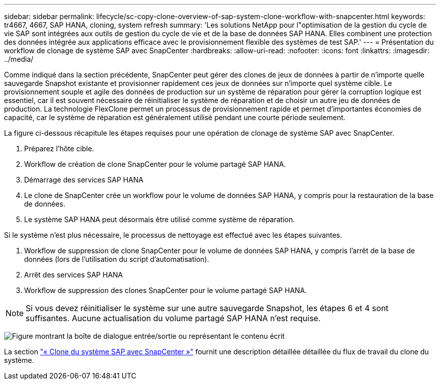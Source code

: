 ---
sidebar: sidebar 
permalink: lifecycle/sc-copy-clone-overview-of-sap-system-clone-workflow-with-snapcenter.html 
keywords: tr4667, 4667, SAP HANA, cloning, system refresh 
summary: 'Les solutions NetApp pour l"optimisation de la gestion du cycle de vie SAP sont intégrées aux outils de gestion du cycle de vie et de la base de données SAP HANA. Elles combinent une protection des données intégrée aux applications efficace avec le provisionnement flexible des systèmes de test SAP.' 
---
= Présentation du workflow de clonage de système SAP avec SnapCenter
:hardbreaks:
:allow-uri-read: 
:nofooter: 
:icons: font
:linkattrs: 
:imagesdir: ../media/


[role="lead"]
Comme indiqué dans la section précédente, SnapCenter peut gérer des clones de jeux de données à partir de n'importe quelle sauvegarde Snapshot existante et provisionner rapidement ces jeux de données sur n'importe quel système cible. Le provisionnement souple et agile des données de production sur un système de réparation pour gérer la corruption logique est essentiel, car il est souvent nécessaire de réinitialiser le système de réparation et de choisir un autre jeu de données de production. La technologie FlexClone permet un processus de provisionnement rapide et permet d'importantes économies de capacité, car le système de réparation est généralement utilisé pendant une courte période seulement.

La figure ci-dessous récapitule les étapes requises pour une opération de clonage de système SAP avec SnapCenter.

. Préparez l'hôte cible.
. Workflow de création de clone SnapCenter pour le volume partagé SAP HANA.
. Démarrage des services SAP HANA
. Le clone de SnapCenter crée un workflow pour le volume de données SAP HANA, y compris pour la restauration de la base de données.
. Le système SAP HANA peut désormais être utilisé comme système de réparation.


Si le système n'est plus nécessaire, le processus de nettoyage est effectué avec les étapes suivantes.

. Workflow de suppression de clone SnapCenter pour le volume de données SAP HANA, y compris l'arrêt de la base de données (lors de l'utilisation du script d'automatisation).
. Arrêt des services SAP HANA
. Workflow de suppression des clones SnapCenter pour le volume partagé SAP HANA.



NOTE: Si vous devez réinitialiser le système sur une autre sauvegarde Snapshot, les étapes 6 et 4 sont suffisantes. Aucune actualisation du volume partagé SAP HANA n'est requise.

image:sc-copy-clone-image9.png["Figure montrant la boîte de dialogue entrée/sortie ou représentant le contenu écrit"]

La section link:sc-copy-clone-sap-system-clone-with-snapcenter.html["« Clone du système SAP avec SnapCenter »"] fournit une description détaillée détaillée du flux de travail du clone du système.
